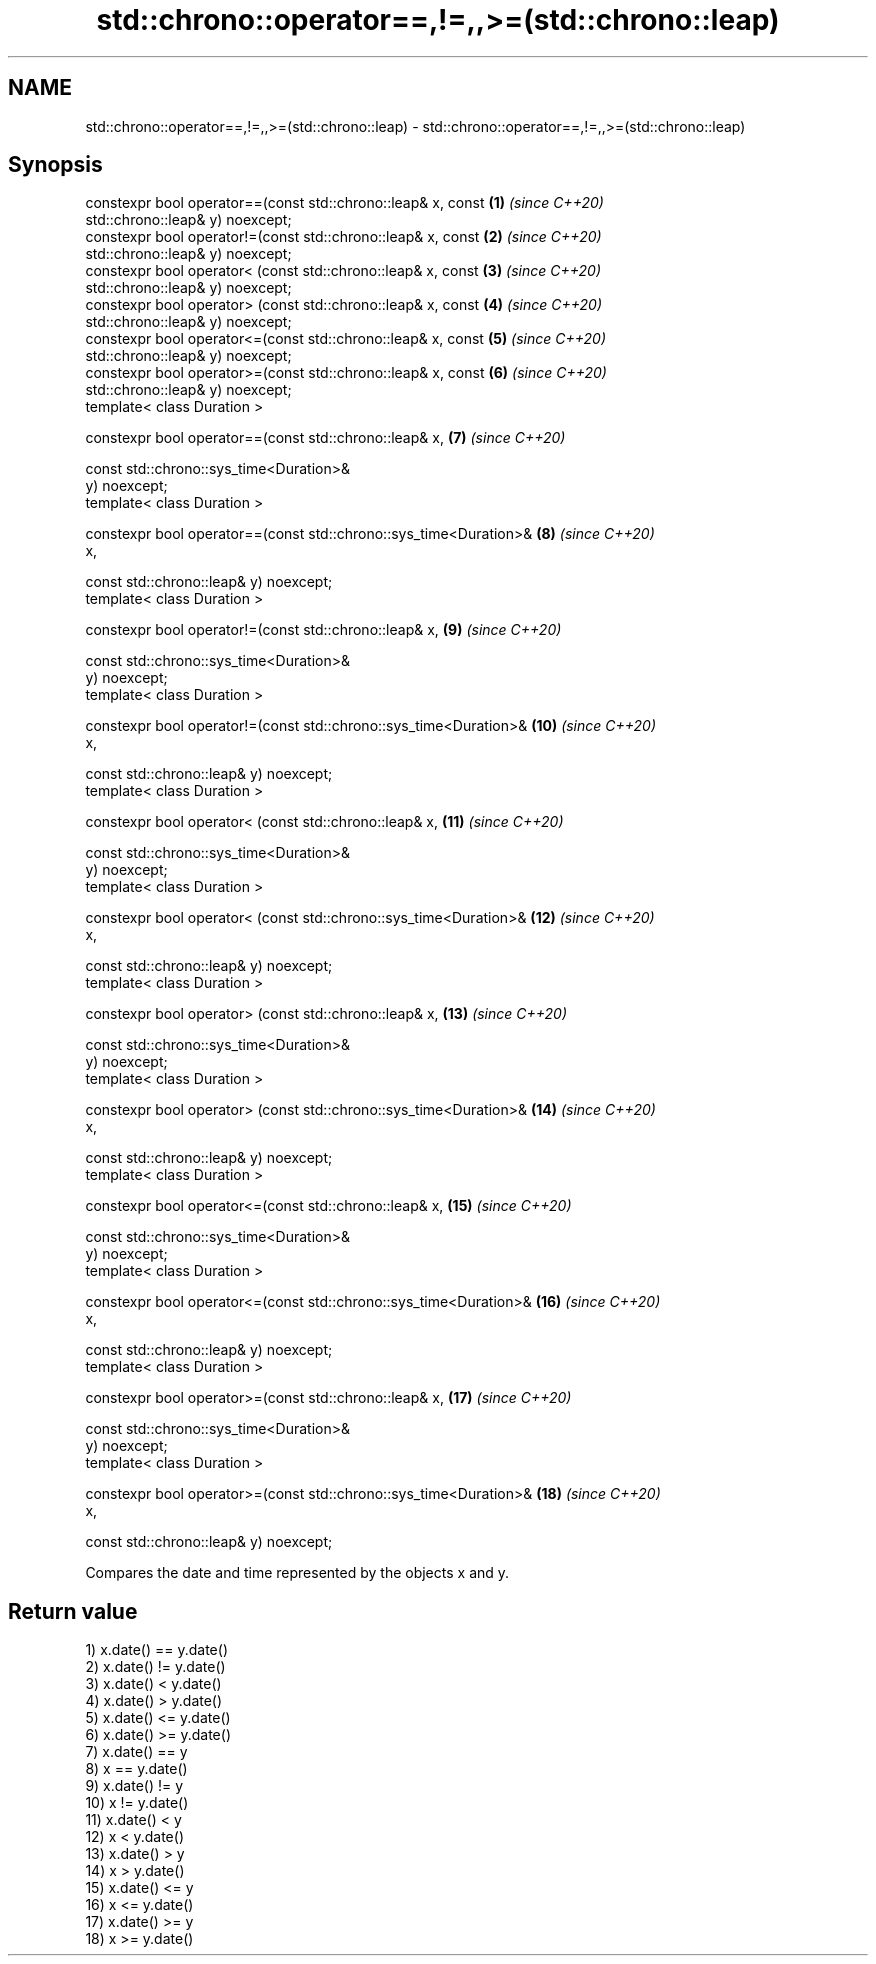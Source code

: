 .TH std::chrono::operator==,!=,,>=(std::chrono::leap) 3 "2020.11.17" "http://cppreference.com" "C++ Standard Libary"
.SH NAME
std::chrono::operator==,!=,,>=(std::chrono::leap) \- std::chrono::operator==,!=,,>=(std::chrono::leap)

.SH Synopsis
   constexpr bool operator==(const std::chrono::leap& x, const       \fB(1)\fP  \fI(since C++20)\fP
   std::chrono::leap& y) noexcept;
   constexpr bool operator!=(const std::chrono::leap& x, const       \fB(2)\fP  \fI(since C++20)\fP
   std::chrono::leap& y) noexcept;
   constexpr bool operator< (const std::chrono::leap& x, const       \fB(3)\fP  \fI(since C++20)\fP
   std::chrono::leap& y) noexcept;
   constexpr bool operator> (const std::chrono::leap& x, const       \fB(4)\fP  \fI(since C++20)\fP
   std::chrono::leap& y) noexcept;
   constexpr bool operator<=(const std::chrono::leap& x, const       \fB(5)\fP  \fI(since C++20)\fP
   std::chrono::leap& y) noexcept;
   constexpr bool operator>=(const std::chrono::leap& x, const       \fB(6)\fP  \fI(since C++20)\fP
   std::chrono::leap& y) noexcept;
   template< class Duration >

   constexpr bool operator==(const std::chrono::leap& x,             \fB(7)\fP  \fI(since C++20)\fP

                             const std::chrono::sys_time<Duration>&
   y) noexcept;
   template< class Duration >

   constexpr bool operator==(const std::chrono::sys_time<Duration>&  \fB(8)\fP  \fI(since C++20)\fP
   x,

                             const std::chrono::leap& y) noexcept;
   template< class Duration >

   constexpr bool operator!=(const std::chrono::leap& x,             \fB(9)\fP  \fI(since C++20)\fP

                             const std::chrono::sys_time<Duration>&
   y) noexcept;
   template< class Duration >

   constexpr bool operator!=(const std::chrono::sys_time<Duration>&  \fB(10)\fP \fI(since C++20)\fP
   x,

                             const std::chrono::leap& y) noexcept;
   template< class Duration >

   constexpr bool operator< (const std::chrono::leap& x,             \fB(11)\fP \fI(since C++20)\fP

                             const std::chrono::sys_time<Duration>&
   y) noexcept;
   template< class Duration >

   constexpr bool operator< (const std::chrono::sys_time<Duration>&  \fB(12)\fP \fI(since C++20)\fP
   x,

                             const std::chrono::leap& y) noexcept;
   template< class Duration >

   constexpr bool operator> (const std::chrono::leap& x,             \fB(13)\fP \fI(since C++20)\fP

                             const std::chrono::sys_time<Duration>&
   y) noexcept;
   template< class Duration >

   constexpr bool operator> (const std::chrono::sys_time<Duration>&  \fB(14)\fP \fI(since C++20)\fP
   x,

                             const std::chrono::leap& y) noexcept;
   template< class Duration >

   constexpr bool operator<=(const std::chrono::leap& x,             \fB(15)\fP \fI(since C++20)\fP

                             const std::chrono::sys_time<Duration>&
   y) noexcept;
   template< class Duration >

   constexpr bool operator<=(const std::chrono::sys_time<Duration>&  \fB(16)\fP \fI(since C++20)\fP
   x,

                             const std::chrono::leap& y) noexcept;
   template< class Duration >

   constexpr bool operator>=(const std::chrono::leap& x,             \fB(17)\fP \fI(since C++20)\fP

                             const std::chrono::sys_time<Duration>&
   y) noexcept;
   template< class Duration >

   constexpr bool operator>=(const std::chrono::sys_time<Duration>&  \fB(18)\fP \fI(since C++20)\fP
   x,

                             const std::chrono::leap& y) noexcept;

   Compares the date and time represented by the objects x and y.

.SH Return value

   1) x.date() == y.date()
   2) x.date() != y.date()
   3) x.date() < y.date()
   4) x.date() > y.date()
   5) x.date() <= y.date()
   6) x.date() >= y.date()
   7) x.date() == y
   8) x == y.date()
   9) x.date() != y
   10) x != y.date()
   11) x.date() < y
   12) x < y.date()
   13) x.date() > y
   14) x > y.date()
   15) x.date() <= y
   16) x <= y.date()
   17) x.date() >= y
   18) x >= y.date()
